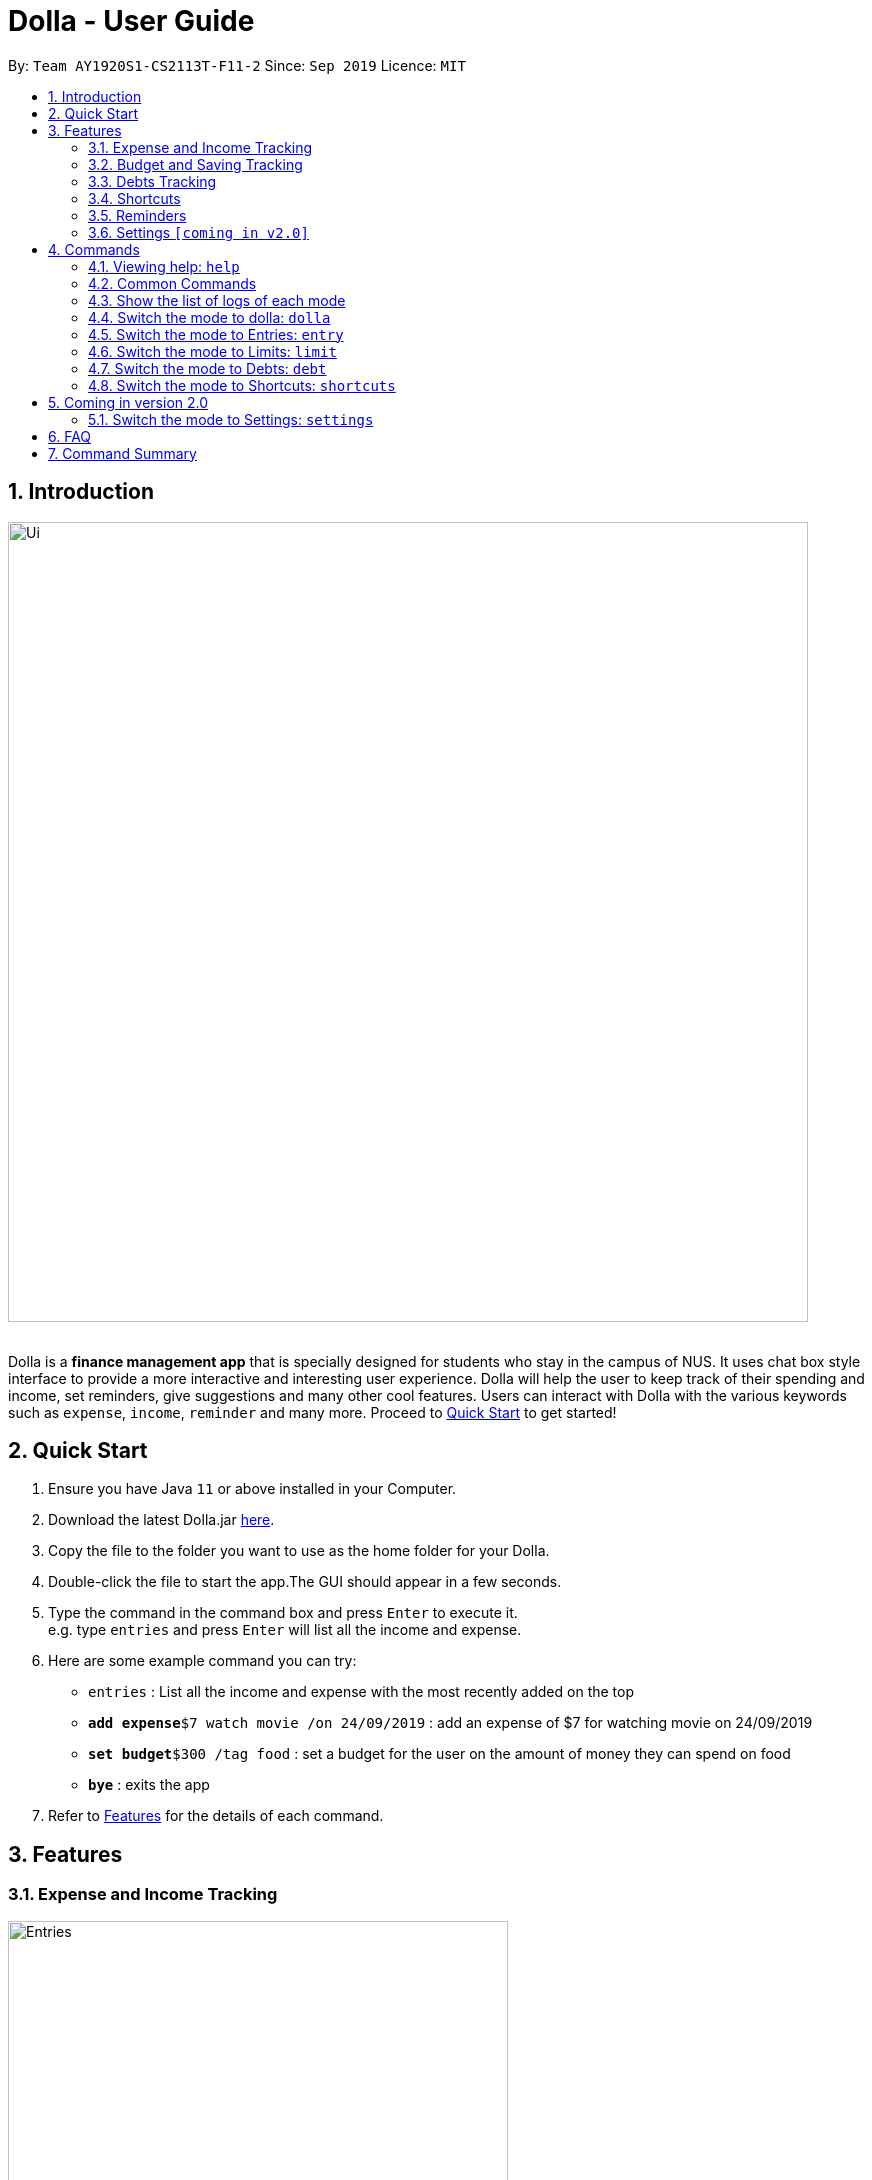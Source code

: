 = Dolla - User Guide
:site-section: UserGuide
:imagesDir: images
:experimental:
:toc:
:toc-title:
:toc-placement: preamble
:sectnums:
:repoURL: https://github.com/AY1920S1-CS2113T-F11-2/main/releases/tag/mid-v1.1

By: `Team AY1920S1-CS2113T-F11-2`      Since: `Sep 2019`      Licence: `MIT`

== Introduction

image::Ui/Ui.png[width="800", align="center"]

{nbsp} +
Dolla is a *finance management app* that is specially designed for students who stay in the campus of NUS. It uses chat box style interface to provide a
more interactive and interesting user experience. Dolla will help the user to keep track of their spending and income, set reminders, give suggestions
and many other cool features. Users can interact with Dolla with the various keywords such as `expense`, `income`, `reminder` and many more. Proceed to
<<Quick Start>> to get started!

== Quick Start

.  Ensure you have Java `11` or above installed in your Computer.
.  Download the latest Dolla.jar link:{repoURL}/release[here].
.  Copy the file to the folder you want to use as the home folder for your Dolla.
.  Double-click the file to start the app.The GUI should appear in a few seconds.
.  Type the command in the command box and press kbd:[Enter] to execute it. +
e.g. type `entries` and press kbd:[Enter] will list all the income and expense.
.  Here are some example command you can try:
* `entries` : List all the income and expense with the most recently added on the top
* **`add expense`**`$7 watch movie /on 24/09/2019` : add an expense of $7 for watching movie on 24/09/2019
* **`set budget`**`$300 /tag food` : set a budget for the user on the amount of money they can spend on food
* *`bye`* : exits the app
.  Refer to <<Features>> for the details of each command.

[[Features]]
== Features
=== Expense and Income Tracking
image::Ui/Entries.png[width="500", align="center"]
{nbsp} +
Look through, edit and modify all the income and expenses that you have added.
Data that is input here will then be used for various other features, such as tracking of your budgets and looking at daily expenses!

=== Budget and Saving Tracking
image::Ui/Limits.png[width="500", align="center"]
{nbsp} +
Find out your daily, weekly, or monthly progress in cutting down your spending, or see how much more you can spend before you break the savings goal you set for that new speaker!

=== Debts Tracking
image::Ui/Debts.png[width="500", align="center"]
{nbsp} +
Do you lend or borrow money from friends a lot? Keep track of all your money circulation and mark them as done when the debts are repaid!

=== Shortcuts
image::Ui/Shortcuts.png[width="500", align="center"]
{nbsp} +
Love eating pizza everyday but find it a chore to retype the same thing to keep track of your spending? Add a shortcut so you need to type less to add frequent expenses or incomes!

=== Reminders
Have Dolla let you know when the due date of your debts is coming soon!

=== Settings `[coming in v2.0]`
Customise various features of Dolla, like how many items to show per page on a list, what kind of things Dolla will remind you about, or even the statistics that's pinned on the app!

[[Commands]]
== Commands
====
*Command Format*

* Uppercase word in square brackets are the parameter to be inputed by the you. +
e.g. `*add expense* [AMOUNT] [DESCRIPTION] /on[DATE]`, the `[AMOUNT]`, `[DESCRIPTION]` and `[DATE]` are parameters which the you can input as `*add expense* $5 dinner /on 11/11/2019`.
* Item in curly braces are optional. +
e.g. `*add income* [AMOUNT] [DESCRIPTION] /on [DATE] {/tag [TAG]}` can be `add income $40 TA salary for CS1010 /on 10/10/2019 /tag salary` or `*add income* $40 TA salary for CS1010 /on 10/10/2019`.
* Parameters should be in the correct order. +
e.g. `*add recurring expense* [AMOUNT] [DESCRIPTION] /every [DURATION]` should be `*add recurring expense* $45 phone bill /every month` and should not be `*add recurring expense* phone bill $45 /every month`.

*NOTE*: Words in *bold* are the keywords that define the type of command to be executed. e.g. `*remove* [LIST NO.]` `*remove*` is the keyword that will execute the remove command.

*NOTE*: Dolla is a mode based bot, and will take in different inputs depending on the mode the user is currently on.
====
{nbsp} +

=== Viewing help: `help`

Format: +
`*help*`
{nbsp} +

=== Common Commands

These commands can be used in the modes `*entry*`, `*limit*`, `*debt*` and `*shortcut*`.

Common Commands Available: +
`*page*` `*remove*` `*search description*` `*search date*` `*search name*` `*search duration*` `*modify*` `*sort /date*` `*sort /tag*` `*sort /amount*`

=== Show the list of logs of each mode

You can check the list of logs added for the mode that you are currently in.

Format: +
`*entries*` `*debts*` `*limits*` `*shortcuts*`

*NOTE*: You have to enter that mode first before checking the list of logs.

==== Change the page of the list: `page`

Each page of the list will only show 10 different tasks at a time. User can change the page of the list to check their tasks. +
Format: +
`*page* [PAGE NO.]`

Example:

* `page 3`

==== Remove an entry from the list: `remove`

Remove a particular entry from the list based on the list number. +
Format: +
`*remove* [LIST NO.]`

*NOTE*: `*[LIST NO.]*` should be a positive integer and within the total number of listings available.

Example:

* `remove 2`

==== Search for a task from the list by description: `search description`

Search for logs from the list by description based on the keyword(s) input by the user. +
Format: +
`*search description* [KEYWORD(S)]`

Example:

* `search description store`

==== Search for a task from the list by date: `search date`

Search for logs from the list by date based on the keyword(s) input by the user. +
Format: +
`*search date* [KEYWORD(S)]`

Example:

* `search date 29`

==== Search for a task from the list by name: `search name`

Search for logs from the list by name based on the keyword(s) input by the user. +
Format: +
`*search name* [KEYWORD(S)]`

Example:

* `search name tata`

==== Search for a task from the list by duration: `search duration`

Search for logs from the list by duration based on the keyword(s) input by the user. +
Format: +
`*search duration* [KEYWORD(S)]`

Example:

* `search duration monthly`

==== Modify an expense/income: `modify`

Modify the whole entry or a component of a particular entry in the list. +
Format: +
`*modify* [LIST NO.] {COMPONENT}`

Examples:

* `modify 3` +
* `modify 4 description`

==== Sort the list by date: `sort /date`

Sort the list by date in ascending or descending order. +
Format: +
`*sort /date* ascending` +
`*sort /date* descending`

Example:

* `sort /date ascending`

==== Sort the list by tag: `sort /tag`

Sort the list by tag alphabetically in ascending or descending order. +
Format: +
`*sort /tag* ascending` +
`*sort /tag* descending`

Example:

* `*sort /tag* descending`

==== Sort the list by amount: `sort /amount`

Sort the list by the amount in ascending or descending order. +
Format: +
`*sort /amount* ascending` +
`*sort /amount* descending`

Example:

* `sort /amount ascending`

{nbsp} +

=== Switch the mode to dolla: `dolla`

Users can input all types of entries in dolla. +
Format: +
`*dolla*`

==== Adding expense/income: `add expense`, `add income`

Add an expense or income on a particular date. +
Format: +
`*add expense* [AMOUNT] [DESCRIPTION] /on [DATE] {/tag [TAG]}` +
`*add income* [AMOUNT] [DESCRIPTION] /on [DATE] {/tag [TAG]}`

Examples:

* `add expense $45 MRT concession pass /on 24/09/2019 /tag transport`
* `add income $500 part time tuition /on 01/09/2019`

==== Add a new entry to the shortcut: `create shortcut expense`, `create shortcut income`

Add a new expense or income to shortcuts. +
Format: +
`*create shortcut expense* [DESCRIPTION] [AMOUNT] {TAG}` +
`*create shortcut income* [DESCRIPTION] [AMOUNT] {TAG}`

Examples:

* `create shortcut income tuition $100`
* `create shortcut expense ice-cream $5 food`

==== Add recurring expense or income: `add recurring expense`, `add recurring income`

Add a recurring expense or income that happens periodically. +
Format: +
`*add recurring expense* [AMOUNT] [DESCRIPTION] /every [DURATION] {/starting [STARTDATE]} {/tag [TAG]}` +
`*add recurring income* [AMOUNT] [DESCRIPTION] /every [DURATION] {/starting [STARTDATE]} {/tag [TAG]}`

*NOTE*: `*[DURATION]*` can be daily, weekly, monthly or yearly.

Examples:

* `add recurring expense $59 phone bill /every month /starting 01/01/2019 /tag bill`

* `add recurring income $800 part time job /every month`

==== Reminders:

Reminders for upcoming payments and budgets that are about to be broken. +

*NOTE*: Reminders will automatically pop up with the greeting message when the app is ran.

==== Add loans and debts: `owe`, `borrow`

Add ad-hoc loans and debts that are one-off. +
Format: +
`*owe* [FRIEND] [AMOUNT] [DESCRIPTION]` +
`*borrow* [FRIEND] [AMOUNT] [DESCRIPTION]`

Examples:

* `owe xx $4 bubble tea`

* `borrow xx $10 lunch`

==== View statistics: `stats`, `view`

View spending statistics on a specific tag for a specified duration. +
Format: +
`*stats* [TAG] [DURATION] [CHART_TYPE]`

View spending on specific date/month/year for different tags. +
Format: +
`*stats* [DATE/MONTH/YEAR]`

View spending on specific date/month/year in a list form. +
Format: +
`*view* [DATE/MONTH/YEAR]`

Examples:

* `stats Food September histogram`

* `stats today`

* `view 11/11/2011`

{nbsp} +

=== Switch the mode to Entries: `entry`

Users can look through, edit and remove entries in this mode. +
Format: +
`*entries*`

Common Commands Available: +
`*page*` `*remove*` `*search description*` `*search date*` `*modify*` `*sort /date*` `*sort /tag*` `*sort /amount*`

==== Add to shortcut: `create shortcut`

Add an existing entry to the shortcut. +
Format: +
`*create shortcut* [LIST NO.]`

Example:

* `create shortcut 3`

{nbsp} +

=== Switch the mode to Limits: `limit`

Users can add, edit and remove budgets and savings in this mode. +
Format: +
`*limit*`

*NOTE*: In this mode, `*[DURATION]*` can be daily, weekly or monthly.

==== Common Commands Available: +
`*page*` `*remove*` `*search duration*` `*modify*` `*sort /date*` `*sort /tag*` `*sort /amount*`

==== Set duration-based expense budget: `set budget`

Set the budget on the amount you can spend within the time period you have input. +
Format: +
`*set budget* [AMOUNT] [DURATION]`

Example:

* `set budget 50 weekly`

==== Add tag-based expense budget: `set budget /tag` [coming in v2.0]

Set expense budget on particular types of spending. +
Format: +
`*set budget* [AMOUNT] /tag [TAG]`

Example:

* `set budget 20 /tag food`

==== Set target saving: `set saving`

Set a target saving for a specified duration. +
Format: +
`*set saving* [AMOUNT] [DURATION]`

Example:

* `set saving 300 monthly`

==== Remove budget: `remove [DURATION] budget`

Remove a budget. +
Format: +
`*remove* [DURATION] *budget*`

Example:

* `remove monthly saving`
* `remove daily budget`

{nbsp} +

=== Switch the mode to Debts: `debt`

Users can look through, edit and remove debts in this mode. +
Format: +
`*debts*`

Common Commands Available: +
`*page*` `*remove*` `*search description*` `*search date*` `*search name*` `*modify*` `*sort /date*` `*sort /tag*` `*sort /amount*`

{nbsp} +

=== Switch the mode to Shortcuts: `shortcuts`

Users can look through, edit and remove shortcuts in this mode. +
Format: +
`*shortcuts*`

Common Commands Available: +
`*page*` `*remove*` `*search*` `*modify*` `*sort /date*` `*sort /tag*` `*sort /amount*`

==== Add an entry from your shortcuts to entries: `add shortcut`

Add an entry from the shortcut to the expense/income list. +
Format: +
`*add shortcut* [SHORTCUT NO.]`

Example:

* `add shortcut 8`

{nbsp} +

== Coming in version 2.0

=== Switch the mode to Settings: `settings`

Users can check and edit the tasks in shortcuts. +
Format: +
`*settings*`

== FAQ

*Q*: How do I transfer my data to another computer?

*A*: Install the app in the new computer and overwrite the empty data file it creates with the file that contains the data of your previous data folder.

== Command Summary

* `dolla`
* `entries`
* `budgets`
* `debts`
* `shortcuts`
* `settings` [coming in v2.0]
* *add expense:*  `add expense [AMOUNT] [DESCRIPTION] /on [DATE] {/tag [TAG]}` +
e.g. `add expense $45 MRT concession pass /on 24/09/2019 /tag transport`
* *add income:*  `add income [AMOUNT] [DESCRIPTION] /on [DATE] {/tag [TAG]}` +
e.g. `add expense $400 tuition /on 24/09/2019 /tag job`
* *page:* `[PAGE NO.]` +
e.g. `page 3`
* *remove:* `remove [LIST NO.]` +
e.g. `remove 3`
* *search description:* `search [KEYWORD(S)]` +
e.g. `search store`
* *search date:* `search [KEYWORD(S)]` +
e.g. `search 29`
* *search name:* `search [KEYWORD(S)]` +
e.g. `search tata`
* *search duration:* `search [KEYWORD(S)]` +
e.g. `search monthly`
* *modify:* `modify [LIST NO.] {COMPONENT}` +
e.g. `modify 4 tag`
* *sort /date:* `sort /date ascending/descending` +
e.g. sort /date ascending
* *sort /tag:* `sort /tag ascending/descending` +
e.g. sort /tag descending
* *sort /amount:* `sort /amount ascending/descending` +
e.g. sort /amount ascending
* *add recurring expense:* `add recurring expense [AMOUNT] [DESCRIPTION] /every [DURATION] {/starting [STARTDATE]} {/tag [TAG]}` +
e.g. `add recurring expense $59 phone bill /every month /starting 01/01/2019 /tag bill`
* *add recurring income:* `add recurring income [AMOUNT] [DESCRIPTION] /every [DURATION] {/starting [STARTDATE]} {/tag [TAG]}` +
e.g. `add recurring income $800 pocket money /every month /starting 01/01/2019 /tag allowances`
* *set budget* `set budget [AMOUNT] [DURATION]` +
* *set budget* `set budget [AMOUNT] /tag [TAG]` +
e.g. `set budget $20 /tag bubble tea`
e.g. `set budget $50 weekly`
* *set saving* `set saving [AMOUNT] /for [DURATION]` +
e.g. `set saving $300 /for every month`
* *owe:* `owe [FRIEND] [AMOUNT] [DESCRIPTION]` +
e.g. `owe xx $4 bubble tea`
* *borrow:* `borrow [FRIEND] [AMOUNT] [DESCRIPTION]` +
e.g. `borrow xx $10 lunch`
* *stats:* `stats [TAG] [DURATION] [CHART_TYPE]` +
e.g. stats Food September histogram
* *stats:* `stats [DATE/MONTH/YEAR]` +
e.g. stats today
* *view:* `view [DATE/MONTH/YEAR]` +
e.g. view 11/11/2011
* *create shortcut:* `create shortcut [LIST NO.]` +
e.g. `create shortcut 3`
* *create shortcut expense:* `create shortcut expense [DESCRIPTION] [AMOUNT] {TAG}` +
e.g. `create shortcut expense ice-cream $5 food`
* *create shortcut income:* `create shortcut income [DESCRIPTION] [AMOUNT] {TAG}` +
e.g. `create shortcut income part time job $400`
* *add shortcut:* `add shortcut [SHORTCUT NO.]` +
e.g. `add shortcut 8`
